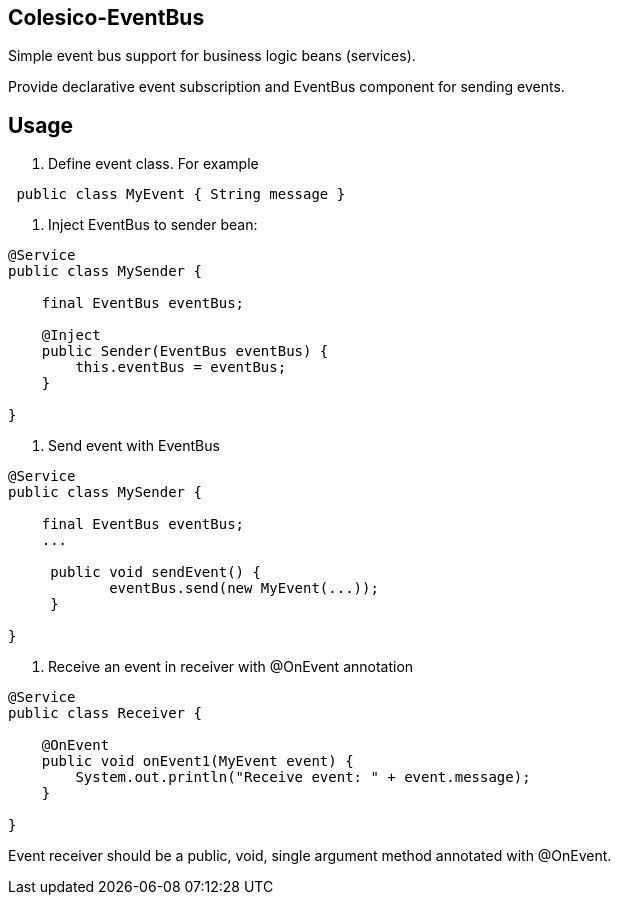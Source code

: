 [[intro]]

== Colesico-EventBus

Simple event bus support for business logic beans (services).

Provide declarative event subscription and EventBus component for sending events.

== Usage

1. Define event class. For example

[source,java]
----
 public class MyEvent { String message }
----

2. Inject EventBus to sender bean:

[source,java]
----

@Service
public class MySender {

    final EventBus eventBus;

    @Inject
    public Sender(EventBus eventBus) {
        this.eventBus = eventBus;
    }

}

----

3. Send event with EventBus

[source,java]
----

@Service
public class MySender {

    final EventBus eventBus;
    ...

     public void sendEvent() {
            eventBus.send(new MyEvent(...));
     }

}
----

4. Receive an event in receiver with @OnEvent annotation

[source,java]
----

@Service
public class Receiver {

    @OnEvent
    public void onEvent1(MyEvent event) {
        System.out.println("Receive event: " + event.message);
    }

}

----

Event receiver should be a public, void, single argument method annotated with @OnEvent.
